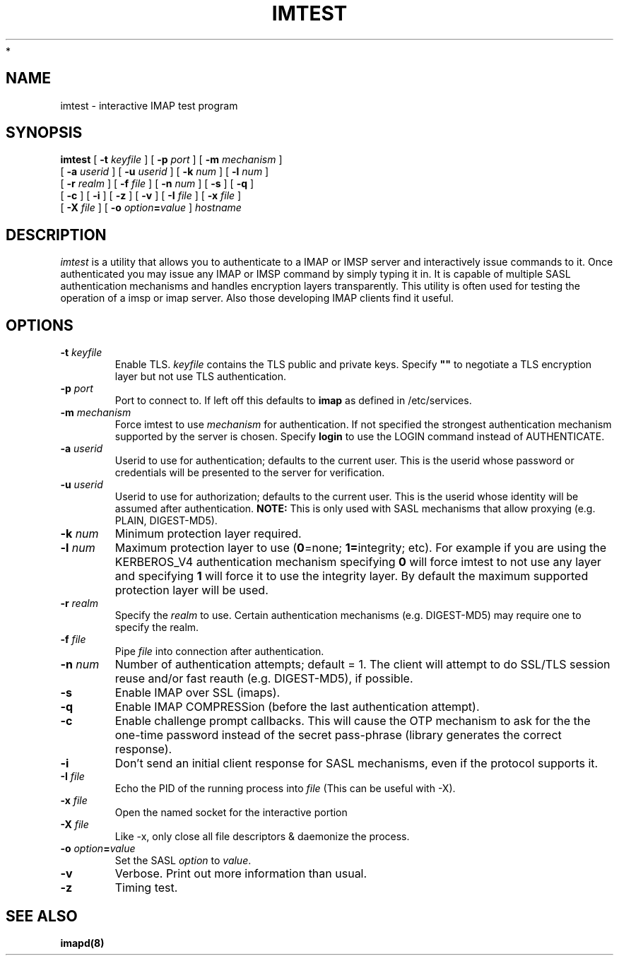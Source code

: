 .\" -*- nroff -*-
.TH IMTEST 1 "Project Cyrus" CMU
.\"
.\" Copyright (c) 1994-2008 Carnegie Mellon University.  All rights reserved.
.\"
.\" Redistribution and use in source and binary forms, with or without
.\" modification, are permitted provided that the following conditions
.\" are met:
.\"
.\" 1. Redistributions of source code must retain the above copyright
.\"    notice, this list of conditions and the following disclaimer.
.\"
.\" 2. Redistributions in binary form must reproduce the above copyright
.\"    notice, this list of conditions and the following disclaimer in
.\"    the documentation and/or other materials provided with the
.\"    distribution.
.\"
.\" 3. The name "Carnegie Mellon University" must not be used to
.\"    endorse or promote products derived from this software without
.\"    prior written permission. For permission or any legal
.\"    details, please contact
.\"      Carnegie Mellon University
.\"      Center for Technology Transfer and Enterprise Creation
.\"      4615 Forbes Avenue
.\"      Suite 302
.\"      Pittsburgh, PA  15213
.\"      (412) 268-7393, fax: (412) 268-7395
.\"      innovation@andrew.cmu.edu
 *
.\" 4. Redistributions of any form whatsoever must retain the following
.\"    acknowledgment:
.\"    "This product includes software developed by Computing Services
.\"     at Carnegie Mellon University (http://www.cmu.edu/computing/)."
.\"
.\" CARNEGIE MELLON UNIVERSITY DISCLAIMS ALL WARRANTIES WITH REGARD TO
.\" THIS SOFTWARE, INCLUDING ALL IMPLIED WARRANTIES OF MERCHANTABILITY
.\" AND FITNESS, IN NO EVENT SHALL CARNEGIE MELLON UNIVERSITY BE LIABLE
.\" FOR ANY SPECIAL, INDIRECT OR CONSEQUENTIAL DAMAGES OR ANY DAMAGES
.\" WHATSOEVER RESULTING FROM LOSS OF USE, DATA OR PROFITS, WHETHER IN
.\" AN ACTION OF CONTRACT, NEGLIGENCE OR OTHER TORTIOUS ACTION, ARISING
.\" OUT OF OR IN CONNECTION WITH THE USE OR PERFORMANCE OF THIS SOFTWARE.
.\"
.\" $Id: imtest.1,v 1.18 2010/01/06 17:01:51 murch Exp $
.SH NAME
imtest \- interactive IMAP test program
.SH SYNOPSIS
.B imtest
[
.B \-t
.I keyfile
]
[
.B \-p
.I port
]
[
.B \-m
.I mechanism
]
.br
       [
.B \-a
.I userid
]
[
.B \-u
.I userid
]
[
.B \-k
.I num
]
[
.B \-l
.I num
]
.br
       [
.B \-r
.I realm
]
[
.B \-f
.I file
]
[
.B \-n
.I num
]
[
.B \-s
]
[
.B \-q
]
.br
       [
.B \-c
]
[
.B \-i
]
[
.B \-z
]
[
.B \-v
]
[
.B \-I
.I file
]
[
.B \-x
.I file
]
.br
       [
.B \-X
.I file
]
[
.B \-o
\fIoption\fB=\fIvalue\fR
]
\fIhostname\fR
.SH DESCRIPTION
.I imtest
is a utility that allows you to authenticate to a IMAP or IMSP server
and interactively issue commands to it. Once authenticated you may
issue any IMAP or IMSP command by simply typing it in. It is capable
of multiple SASL authentication mechanisms and handles encryption
layers transparently. This utility is often used for testing the
operation of a imsp or imap server. Also those developing IMAP clients
find it useful.
.PP
.SH OPTIONS
.TP
.BI \-t " keyfile"
Enable TLS.  \fIkeyfile\fR contains the TLS public and private keys.
Specify \fB""\fR to negotiate a TLS encryption layer but not use TLS
authentication.
.TP
.BI \-p " port"
Port to connect to. If left off this defaults to \fBimap\fR as defined in
/etc/services. 
.TP
.BI -m " mechanism"
Force imtest to use \fImechanism\fR for authentication. If not specified
the strongest authentication mechanism supported by the server is
chosen.  Specify \fBlogin\fR to use the LOGIN command instead of AUTHENTICATE.
.TP
.BI -a " userid"
Userid to use for authentication; defaults to the current user.
This is the userid whose password or credentials will be presented to
the server for verification.
.TP
.BI -u " userid"
Userid to use for authorization; defaults to the current user.
This is the userid whose identity will be assumed after authentication.
\fBNOTE:\fR This is only used with SASL mechanisms that allow proxying
(e.g. PLAIN, DIGEST-MD5).
.TP
.BI -k " num"
Minimum protection layer required.
.TP
.BI -l " num"
Maximum protection layer to use (\fB0\fR=none; \fB1=\fRintegrity;
etc).  For example if you are using the KERBEROS_V4 authentication
mechanism specifying \fB0\fR will force imtest to not use any layer
and specifying \fB1\fR will force it to use the integrity layer.  By
default the maximum supported protection layer will be used.
.TP
.BI -r " realm"
Specify the \fIrealm\fR to use. Certain authentication mechanisms
(e.g. DIGEST-MD5) may require one to specify the realm.
.TP
.BI -f " file"
Pipe \fIfile\fR into connection after authentication.
.TP
.BI -n " num"
Number of authentication attempts; default = 1.  The client will
attempt to do SSL/TLS session reuse and/or fast reauth
(e.g. DIGEST-MD5), if possible.
.TP
.B -s
Enable IMAP over SSL (imaps).
.TP
.B -q
Enable IMAP COMPRESSion (before the last authentication attempt).
.TP
.B -c
Enable challenge prompt callbacks.  This will cause the OTP mechanism
to ask for the the one-time password instead of the secret pass-phrase
(library generates the correct response).
.TP
.B -i
Don't send an initial client response for SASL mechanisms, even if the
protocol supports it.
.TP
.BI -I " file"
Echo the PID of the running process into
.I file
(This can be useful with -X).
.TP
.BI -x " file"
Open the named socket for the interactive portion
.TP
.BI -X " file"
Like -x, only close all file descriptors & daemonize the process.
.TP
\fB-o \fIoption\fB=\fIvalue\fR
Set the SASL \fIoption\fR to \fIvalue\fR.
.TP
.B -v
Verbose. Print out more information than usual.
.TP
.B -z
Timing test.
.SH SEE ALSO
.PP
\fBimapd(8)\fR

